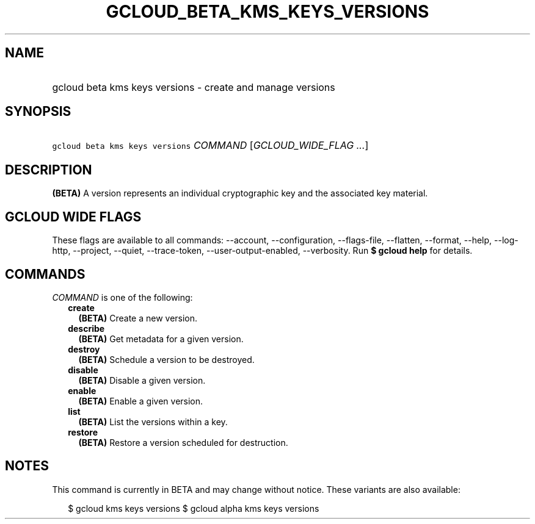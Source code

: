 
.TH "GCLOUD_BETA_KMS_KEYS_VERSIONS" 1



.SH "NAME"
.HP
gcloud beta kms keys versions \- create and manage versions



.SH "SYNOPSIS"
.HP
\f5gcloud beta kms keys versions\fR \fICOMMAND\fR [\fIGCLOUD_WIDE_FLAG\ ...\fR]



.SH "DESCRIPTION"

\fB(BETA)\fR A version represents an individual cryptographic key and the
associated key material.



.SH "GCLOUD WIDE FLAGS"

These flags are available to all commands: \-\-account, \-\-configuration,
\-\-flags\-file, \-\-flatten, \-\-format, \-\-help, \-\-log\-http, \-\-project,
\-\-quiet, \-\-trace\-token, \-\-user\-output\-enabled, \-\-verbosity. Run \fB$
gcloud help\fR for details.



.SH "COMMANDS"

\f5\fICOMMAND\fR\fR is one of the following:

.RS 2m
.TP 2m
\fBcreate\fR
\fB(BETA)\fR Create a new version.

.TP 2m
\fBdescribe\fR
\fB(BETA)\fR Get metadata for a given version.

.TP 2m
\fBdestroy\fR
\fB(BETA)\fR Schedule a version to be destroyed.

.TP 2m
\fBdisable\fR
\fB(BETA)\fR Disable a given version.

.TP 2m
\fBenable\fR
\fB(BETA)\fR Enable a given version.

.TP 2m
\fBlist\fR
\fB(BETA)\fR List the versions within a key.

.TP 2m
\fBrestore\fR
\fB(BETA)\fR Restore a version scheduled for destruction.


.RE
.sp

.SH "NOTES"

This command is currently in BETA and may change without notice. These variants
are also available:

.RS 2m
$ gcloud kms keys versions
$ gcloud alpha kms keys versions
.RE

